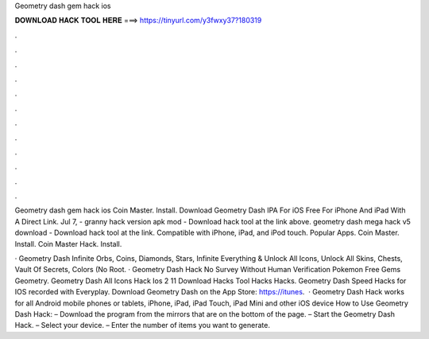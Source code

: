 Geometry dash gem hack ios



𝐃𝐎𝐖𝐍𝐋𝐎𝐀𝐃 𝐇𝐀𝐂𝐊 𝐓𝐎𝐎𝐋 𝐇𝐄𝐑𝐄 ===> https://tinyurl.com/y3fwxy37?180319



.



.



.



.



.



.



.



.



.



.



.



.

Geometry dash gem hack ios Coin Master. Install. Download Geometry Dash IPA For iOS Free For iPhone And iPad With A Direct Link. Jul 7, - granny hack version apk mod - Download hack tool at the link above. geometry dash mega hack v5 download - Download hack tool at the link. Compatible with iPhone, iPad, and iPod touch. Popular Apps. Coin Master. Install. Coin Master Hack. Install.

· Geometry Dash Infinite Orbs, Coins, Diamonds, Stars, Infinite Everything & Unlock All Icons, Unlock All Skins, Chests, Vault Of Secrets, Colors (No Root. · Geometry Dash Hack No Survey Without Human Verification Pokemon Free Gems Geometry. Geometry Dash All Icons Hack Ios 2 11 Download Hacks Tool Hacks Hacks. Geometry Dash Speed Hacks for IOS recorded with Everyplay. Download Geometry Dash on the App Store: https://itunes.  · Geometry Dash Hack works for all Android mobile phones or tablets, iPhone, iPad, iPad Touch, iPad Mini and other iOS device How to Use Geometry Dash Hack: – Download the program from the mirrors that are on the bottom of the page. – Start the Geometry Dash Hack. – Select your device. – Enter the number of items you want to generate.
